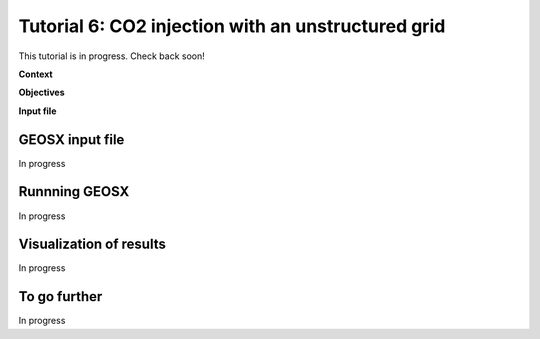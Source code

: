 .. _TutorialCO2FieldCaseUnstructuredGrid:

#####################################################
Tutorial 6: CO2 injection with an unstructured grid 
#####################################################

This tutorial is in progress.  Check back soon!

**Context**


**Objectives**


**Input file**


------------------------------------
GEOSX input file
------------------------------------

In progress

------------------------------------
Runnning GEOSX
------------------------------------

In progress

------------------------------------
Visualization of results
------------------------------------

In progress 

------------------------------------
To go further
------------------------------------

In progress
